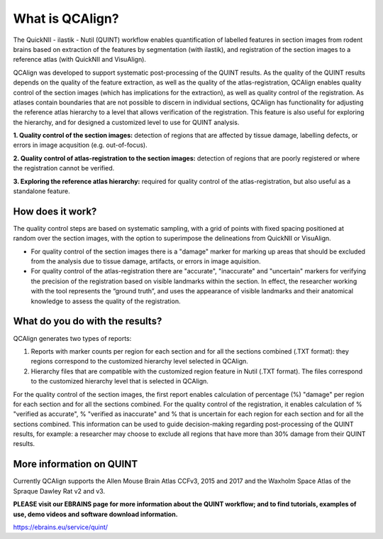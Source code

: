 **What is QCAlign?**
====================

The QuickNII - ilastik - Nutil (QUINT) workflow enables quantification of labelled features in section images from rodent brains based on extraction of the features by segmentation (with ilastik), and registration of the section images to a reference atlas (with QuickNII and VisuAlign). 

QCAlign was developed to support systematic post-processing of the QUINT results. As the quality of the QUINT results depends on the quality of the feature extraction, as well as the quality of the atlas-registration, QCAlign enables quality control of the section images (which has implications for the extraction), as well as quality control of the registration. As atlases contain boundaries that are not possible to discern in individual sections, QCAlign has functionality for adjusting the reference atlas hierarchy to a level that allows verification of the registration. This feature is also useful for exploring the hierarchy, and for designed a customized level to use for QUINT analysis. 

**1. Quality control of the section images:** detection of regions that are affected by tissue damage, labelling defects, or errors in image acqusition (e.g. out-of-focus). 

**2. Quality control of atlas-registration to the section images:** detection of regions that are poorly registered or where the registration cannot be verified.

**3. Exploring the reference atlas hierarchy:** required for quality control of the atlas-registration, but also useful as a standalone feature. 

**How does it work?**
---------------------

The quality control steps are based on systematic sampling, with a grid of points with fixed spacing positioned at random over the section images, with the option to superimpose the delineations from QuickNII or VisuAlign.

- For quality control of the section images there is a "damage" marker for marking up areas that should be excluded from the analysis due to tissue damage, artifacts, or errors in image aquisition. 

- For quality control of the atlas-registration there are "accurate", "inaccurate" and "uncertain" markers for verifying the precision of the registration based on visible landmarks within the section. In effect, the researcher working with the tool represents the “ground truth”, and uses the appearance of visible landmarks and their anatomical knowledge to assess the quality of the registration.

**What do you do with the results?**
-----------------------------------

QCAlign generates two types of reports:

1. Reports with marker counts per region for each section and for all the sections combined (.TXT format): they regions correspond to the customized hierarchy level selected in QCAlign.

2. Hierarchy files that are compatible with the customized region feature in Nutil (.TXT format). The files correspond to the customized hierarchy level that is selected in QCAlign.

For the quality control of the section images, the first report enables calculation of percentage (%) "damage" per region for each section and for all the sections combined. For the quality control of the registration, it enables calculation of % "verified as accurate", % "verified as inaccurate" and % that is uncertain for each region for each section and for all the sections combined. This information can be used to guide decision-making regarding post-processing of the QUINT results, for example: a researcher may choose to exclude all regions that have more than 30% damage from their QUINT results. 


**More information on QUINT**
-----------------------------

Currently QCAlign supports the Allen Mouse Brain Atlas CCFv3, 2015 and 2017 and the Waxholm Space Atlas of the Spraque Dawley Rat v2 and v3. 

**PLEASE visit our EBRAINS page for more information about the QUINT workflow; and to find tutorials, examples of use, demo videos and software download information.** 

https://ebrains.eu/service/quint/

